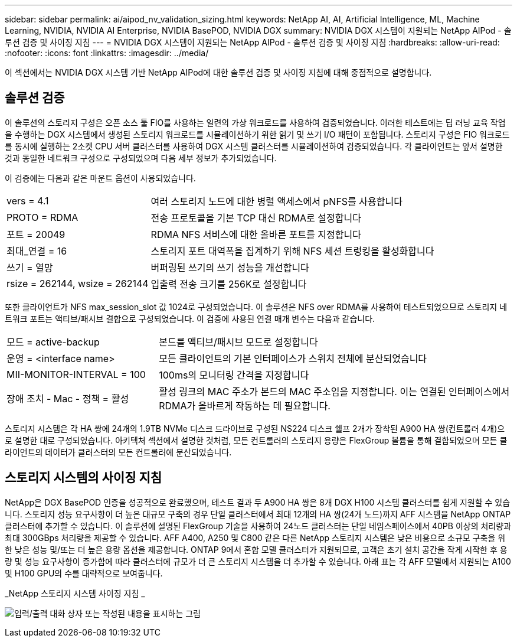 ---
sidebar: sidebar 
permalink: ai/aipod_nv_validation_sizing.html 
keywords: NetApp AI, AI, Artificial Intelligence, ML, Machine Learning, NVIDIA, NVIDIA AI Enterprise, NVIDIA BasePOD, NVIDIA DGX 
summary: NVIDIA DGX 시스템이 지원되는 NetApp AIPod - 솔루션 검증 및 사이징 지침 
---
= NVIDIA DGX 시스템이 지원되는 NetApp AIPod - 솔루션 검증 및 사이징 지침
:hardbreaks:
:allow-uri-read: 
:nofooter: 
:icons: font
:linkattrs: 
:imagesdir: ../media/


[role="lead"]
이 섹션에서는 NVIDIA DGX 시스템 기반 NetApp AIPod에 대한 솔루션 검증 및 사이징 지침에 대해 중점적으로 설명합니다.



== 솔루션 검증

이 솔루션의 스토리지 구성은 오픈 소스 툴 FIO를 사용하는 일련의 가상 워크로드를 사용하여 검증되었습니다. 이러한 테스트에는 딥 러닝 교육 작업을 수행하는 DGX 시스템에서 생성된 스토리지 워크로드를 시뮬레이션하기 위한 읽기 및 쓰기 I/O 패턴이 포함됩니다. 스토리지 구성은 FIO 워크로드를 동시에 실행하는 2소켓 CPU 서버 클러스터를 사용하여 DGX 시스템 클러스터를 시뮬레이션하여 검증되었습니다. 각 클라이언트는 앞서 설명한 것과 동일한 네트워크 구성으로 구성되었으며 다음 세부 정보가 추가되었습니다.

이 검증에는 다음과 같은 마운트 옵션이 사용되었습니다.

[cols="30%, 70%"]
|===


| vers = 4.1 | 여러 스토리지 노드에 대한 병렬 액세스에서 pNFS를 사용합니다 


| PROTO = RDMA | 전송 프로토콜을 기본 TCP 대신 RDMA로 설정합니다 


| 포트 = 20049 | RDMA NFS 서비스에 대한 올바른 포트를 지정합니다 


| 최대_연결 = 16 | 스토리지 포트 대역폭을 집계하기 위해 NFS 세션 트렁킹을 활성화합니다 


| 쓰기 = 열망 | 버퍼링된 쓰기의 쓰기 성능을 개선합니다 


| rsize = 262144, wsize = 262144 | 입출력 전송 크기를 256K로 설정합니다 
|===
또한 클라이언트가 NFS max_session_slot 값 1024로 구성되었습니다. 이 솔루션은 NFS over RDMA를 사용하여 테스트되었으므로 스토리지 네트워크 포트는 액티브/패시브 결합으로 구성되었습니다. 이 검증에 사용된 연결 매개 변수는 다음과 같습니다.

[cols="30%, 70%"]
|===


| 모드 = active-backup | 본드를 액티브/패시브 모드로 설정합니다 


| 운영 = <interface name> | 모든 클라이언트의 기본 인터페이스가 스위치 전체에 분산되었습니다 


| MII-MONITOR-INTERVAL = 100 | 100ms의 모니터링 간격을 지정합니다 


| 장애 조치 - Mac - 정책 = 활성 | 활성 링크의 MAC 주소가 본드의 MAC 주소임을 지정합니다. 이는 연결된 인터페이스에서 RDMA가 올바르게 작동하는 데 필요합니다. 
|===
스토리지 시스템은 각 HA 쌍에 24개의 1.9TB NVMe 디스크 드라이브로 구성된 NS224 디스크 쉘프 2개가 장착된 A900 HA 쌍(컨트롤러 4개)으로 설명한 대로 구성되었습니다. 아키텍처 섹션에서 설명한 것처럼, 모든 컨트롤러의 스토리지 용량은 FlexGroup 볼륨을 통해 결합되었으며 모든 클라이언트의 데이터가 클러스터의 모든 컨트롤러에 분산되었습니다.



== 스토리지 시스템의 사이징 지침

NetApp은 DGX BasePOD 인증을 성공적으로 완료했으며, 테스트 결과 두 A900 HA 쌍은 8개 DGX H100 시스템 클러스터를 쉽게 지원할 수 있습니다. 스토리지 성능 요구사항이 더 높은 대규모 구축의 경우 단일 클러스터에서 최대 12개의 HA 쌍(24개 노드)까지 AFF 시스템을 NetApp ONTAP 클러스터에 추가할 수 있습니다. 이 솔루션에 설명된 FlexGroup 기술을 사용하여 24노드 클러스터는 단일 네임스페이스에서 40PB 이상의 처리량과 최대 300GBps 처리량을 제공할 수 있습니다. AFF A400, A250 및 C800 같은 다른 NetApp 스토리지 시스템은 낮은 비용으로 소규모 구축을 위한 낮은 성능 및/또는 더 높은 용량 옵션을 제공합니다. ONTAP 9에서 혼합 모델 클러스터가 지원되므로, 고객은 초기 설치 공간을 작게 시작한 후 용량 및 성능 요구사항이 증가함에 따라 클러스터에 규모가 더 큰 스토리지 시스템을 더 추가할 수 있습니다. 아래 표는 각 AFF 모델에서 지원되는 A100 및 H100 GPU의 수를 대략적으로 보여줍니다.

_NetApp 스토리지 시스템 사이징 지침 _

image:aipod_nv_sizing_new.png["입력/출력 대화 상자 또는 작성된 내용을 표시하는 그림"]
